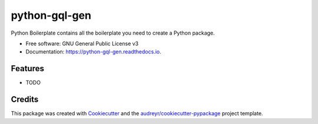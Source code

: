 ==============
python-gql-gen
==============


.. image:: https://img.shields.io/pypi/v/python_gql_gen.svg
        :target: https://pypi.python.org/pypi/python_gql_gen

.. image:: https://img.shields.io/travis/sonic3021/python_gql_gen.svg
        :target: https://travis-ci.org/sonic3021/python_gql_gen

.. image:: https://readthedocs.org/projects/python-gql-gen/badge/?version=latest
        :target: https://python-gql-gen.readthedocs.io/en/latest/?badge=latest
        :alt: Documentation Status




Python Boilerplate contains all the boilerplate you need to create a Python package.


* Free software: GNU General Public License v3
* Documentation: https://python-gql-gen.readthedocs.io.


Features
--------

* TODO

Credits
-------

This package was created with Cookiecutter_ and the `audreyr/cookiecutter-pypackage`_ project template.

.. _Cookiecutter: https://github.com/audreyr/cookiecutter
.. _`audreyr/cookiecutter-pypackage`: https://github.com/audreyr/cookiecutter-pypackage
